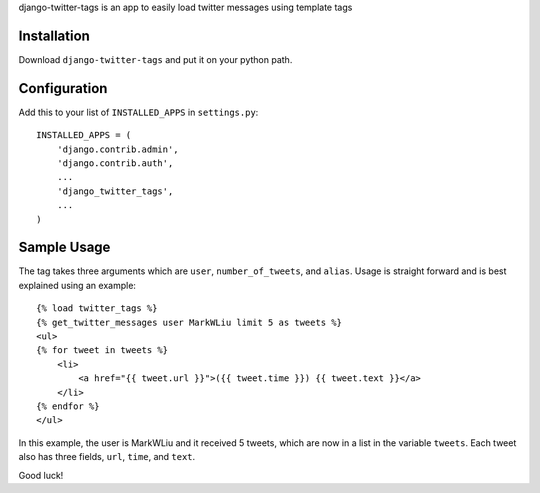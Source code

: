 .. -*- restructuredtext -*-

django-twitter-tags is an app to easily load twitter messages using template tags

Installation
============

Download ``django-twitter-tags`` and put it on your python path.

Configuration
=============

Add this to your list of ``INSTALLED_APPS`` in ``settings.py``::

    INSTALLED_APPS = (
        'django.contrib.admin',
        'django.contrib.auth',
        ... 
        'django_twitter_tags',
        ...
    )

Sample Usage
============

The tag takes three arguments which are ``user``, ``number_of_tweets``, and ``alias``. Usage is straight forward and is best explained using an example::

    {% load twitter_tags %}
    {% get_twitter_messages user MarkWLiu limit 5 as tweets %}
    <ul>
    {% for tweet in tweets %}
        <li>
            <a href="{{ tweet.url }}">({{ tweet.time }}) {{ tweet.text }}</a>
        </li>
    {% endfor %}
    </ul>

In this example, the user is MarkWLiu and it received 5 tweets, which are now in a list in the variable ``tweets``. Each tweet also has three fields, ``url``, ``time``, and ``text``.

Good luck!
